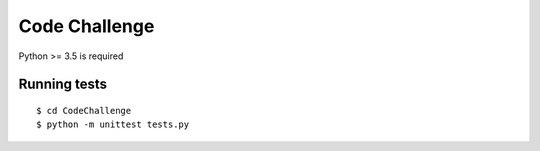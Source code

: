 Code Challenge
===========
Python >= 3.5 is required

Running tests
~~~~~~~~~~~~~~~~~~~~~~~~~~

::

  $ cd CodeChallenge
  $ python -m unittest tests.py





